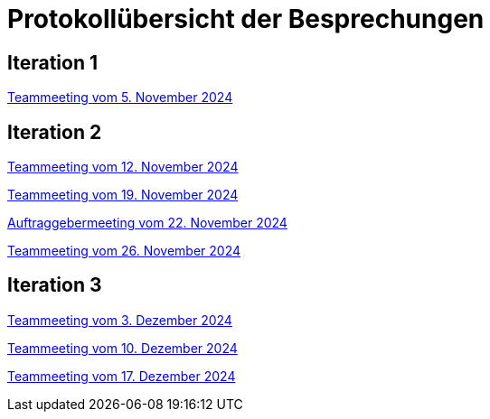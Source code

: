 = Protokollübersicht der Besprechungen
:icons: font
:hide-uri-scheme:


== Iteration 1
// Links zu den Protokollen einfügen

link:Protokolle/Iteration1/Protokoll_05.11.2024.adoc[Teammeeting vom 5. November 2024]





== Iteration 2

link:Protokolle/Iteration2/Protokoll_05.11.2024.adoc[Teammeeting vom 12. November 2024]

link:Protokolle/Iteration2/Protokoll_19.11.2024.adoc[Teammeeting vom 19. November 2024]

link:Protokolle/Iteration2/Protokoll_22.11.2024.adoc[Auftraggebermeeting vom 22. November 2024]

link:Protokolle/Iteration2/Protokoll_26.11.2024.adoc[Teammeeting vom 26. November 2024]




== Iteration 3

link:Protokolle/Iteration3/Protokoll_03.12.2024.adoc[Teammeeting vom 3. Dezember 2024]

link:Protokolle/Iteration3/Protokoll_10.12.2024.adoc[Teammeeting vom 10. Dezember 2024]

link:Protokolle/Iteration3/Protokoll_17.12.2024.adoc[Teammeeting vom 17. Dezember 2024]
